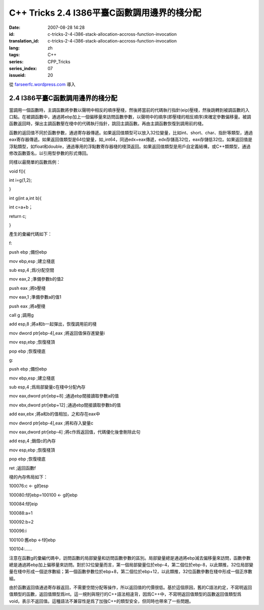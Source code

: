 C++ Tricks 2.4 I386平臺C函數調用邊界的棧分配
########################################################################################
:date: 2007-08-28 14:28
:id: c-tricks-2-4-i386-stack-allocation-accross-function-invocation
:translation_id: c-tricks-2-4-i386-stack-allocation-accross-function-invocation
:lang: zh
:tags: C++
:series: CPP_Tricks
:series_index: 07
:issueid: 20

從 `farseerfc.wordpress.com <http://farseerfc.wordpress.com/>`_ 導入



2.4 I386平臺C函數調用邊界的棧分配
==================================================================

當調用一個函數時，主調函數將參數以聲明中相反的順序壓棧，然後將當前的代碼執行指針(eip)壓棧，然後跳轉到被調函數的入口點。在被調函數中，通過將ebp加上一個偏移量來訪問函數參數，以聲明中的順序(即壓棧的相反順序)來確定參數偏移量。被調函數返回時，彈出主調函數壓在棧中的代碼執行指針，跳回主調函數。再由主調函數恢復到調用前的棧。

函數的返回值不同於函數參數，通過寄存器傳遞。如果返回值類型可以放入32位變量，比如int、short、char、指針等類型，通過eax寄存器傳遞。如果返回值類型是64位變量，如\_int64，同過edx+eax傳遞，edx存儲高32位，eax存儲低32位。如果返回值是浮點類型，如float和double，通過專用的浮點數寄存器棧的棧頂返回。如果返回值類型是用戶自定義結構，或C++類類型，通過修改函數簽名，以引用型參數的形式傳回。

同樣以最簡單的函數爲例：

void f(){

int i=g(1,2);

}

int g(int a,int b){

int c=a+b；

return c;

}

產生的彙編代碼如下：

f:

push ebp ;備份ebp

mov ebp,esp ;建立棧底

sub esp,4 ;爲i分配空間

mov eax,2 ;準備參數b的值2

push eax ;將b壓棧

mov eax,1 ;準備參數a的值1

push eax ;將a壓棧

call g ;調用g

add esp,8 ;將a和b一起彈出，恢復調用前的棧

mov dword ptr[ebp-4],eax ;將返回值保存進變量i

mov esp,ebp ;恢復棧頂

pop ebp ;恢復棧底

g:

push ebp ;備份ebp

mov ebp,esp ;建立棧底

sub esp,4 ;爲局部變量c在棧中分配內存

mov eax,dword ptr[ebp+8] ;通過ebp間接讀取參數a的值

mov ebx,dword ptr[ebp+12] ;通過ebp間接讀取參數b的值

add eax,ebx ;將a和b的值相加，之和存在eax中

mov dword ptr[ebp-4],eax ;將和存入變量c

mov eax,dword ptr[ebp-4] ;將c作爲返回值，代碼優化後會刪除此句

add esp,4 ;銷燬c的內存

mov esp,ebp ;恢復棧頂

pop ebp ;恢復棧底

ret ;返回函數f

棧的內存佈局如下：

100076:c <- g的esp

100080:f的ebp=100100 <- g的ebp

100084:f的eip

100088:a=1

100092:b=2

100096:i

100100:舊ebp <-f的ebp

100104:……

注意在函數g的彙編代碼中，訪問函數的局部變量和訪問函數參數的區別。局部變量總是通過將ebp減去偏移量來訪問，函數參數總是通過將ebp加上偏移量來訪問。對於32位變量而言，第一個局部變量位於ebp-4，第二個位於ebp-8，以此類推，32位局部變量在棧中形成一個逆序數組；第一個函數參數位於ebp+8，第二個位於ebp+12，以此類推，32位函數參數在棧中形成一個正序數組。

由於函數返回值通過寄存器返回，不需要空間分配等操作，所以返回值的代價很低。基於這個原因，舊的C語法約定，不寫明返回值類型的函數，返回值類型爲int。這一規則與現行的C++語法相違背，因爲C++中，不寫明返回值類型的函數返回值類型爲void，表示不返回值。這種語法不兼容性是爲了加強C++的類型安全，但同時也帶來了一些問題。



